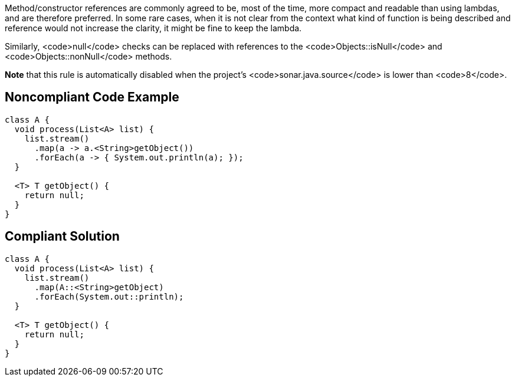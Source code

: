 Method/constructor references are commonly agreed to be, most of the time, more compact and readable than using lambdas, and are therefore preferred. 
In some rare cases, when it is not clear from the context what kind of function is being described and reference would not increase the clarity, it might be fine to keep the lambda. 

Similarly, <code>null</code> checks can be replaced with references to the <code>Objects::isNull</code> and <code>Objects::nonNull</code> methods.

*Note* that this rule is automatically disabled when the project's <code>sonar.java.source</code> is lower than <code>8</code>.


== Noncompliant Code Example

----
class A {
  void process(List<A> list) {
    list.stream()
      .map(a -> a.<String>getObject())
      .forEach(a -> { System.out.println(a); });
  }

  <T> T getObject() {
    return null;
  }
}
----


== Compliant Solution

----
class A {
  void process(List<A> list) {
    list.stream()
      .map(A::<String>getObject)
      .forEach(System.out::println);
  }

  <T> T getObject() {
    return null;
  }
}
----

